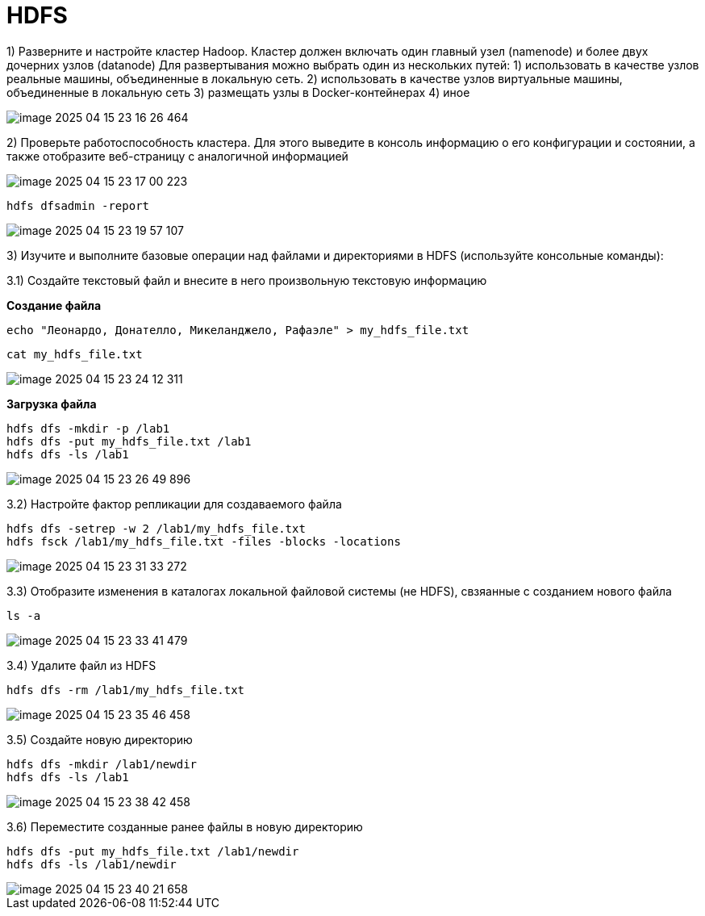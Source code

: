 = HDFS

1) Разверните и настройте кластер Hadoop.
Кластер должен включать один главный узел (namenode) и более двух дочерних узлов (datanode) Для развертывания можно выбрать один из нескольких путей: 1) использовать в качестве узлов реальные машины, объединенные в локальную сеть. 2) использовать в качестве узлов виртуальные машины, объединенные в локальную сеть 3) размещать узлы в Docker-контейнерах 4) иное

image::imgs/image-2025-04-15-23-16-26-464.png[]

2) Проверьте работоспособность кластера.
Для этого выведите в консоль информацию о его конфигурации и состоянии, а также отобразите веб-страницу с аналогичной информацией

image::imgs/image-2025-04-15-23-17-00-223.png[]

[source,bash]
----
hdfs dfsadmin -report
----

image::imgs/image-2025-04-15-23-19-57-107.png[]

3) Изучите и выполните базовые операции над файлами и директориями в HDFS (используйте консольные команды):

3.1) Создайте текстовый файл и внесите в него произвольную текстовую информацию

*Создание файла*

[source,bash]
----
echo "Леонардо, Донателло, Микеланджело, Рафаэле" > my_hdfs_file.txt
----

[source,bash]
----
cat my_hdfs_file.txt
----

image::imgs/image-2025-04-15-23-24-12-311.png[]

*Загрузка файла*

[source,bash]
----
hdfs dfs -mkdir -p /lab1
hdfs dfs -put my_hdfs_file.txt /lab1
hdfs dfs -ls /lab1
----

image::imgs/image-2025-04-15-23-26-49-896.png[]

3.2) Настройте фактор репликации для создаваемого файла

[source,bash]
----
hdfs dfs -setrep -w 2 /lab1/my_hdfs_file.txt
hdfs fsck /lab1/my_hdfs_file.txt -files -blocks -locations
----

image::imgs/image-2025-04-15-23-31-33-272.png[]

3.3) Отобразите изменения в каталогах локальной файловой системы (не HDFS), свзяанные с созданием нового файла

[source,bash]
----
ls -a
----

image::imgs/image-2025-04-15-23-33-41-479.png[]

3.4) Удалите файл из HDFS

[source,bash]
----
hdfs dfs -rm /lab1/my_hdfs_file.txt
----

image::imgs/image-2025-04-15-23-35-46-458.png[]

3.5) Создайте новую директорию

[source,bash]
----
hdfs dfs -mkdir /lab1/newdir
hdfs dfs -ls /lab1
----

image::imgs/image-2025-04-15-23-38-42-458.png[]

3.6) Переместите созданные ранее файлы в новую директорию

[source,bash]
----
hdfs dfs -put my_hdfs_file.txt /lab1/newdir
hdfs dfs -ls /lab1/newdir
----

image::imgs/image-2025-04-15-23-40-21-658.png[]












